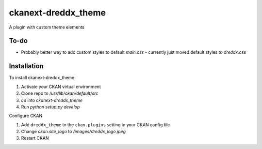 =============
ckanext-dreddx_theme
=============

A plugin with custom theme elements

------------
To-do
------------

* Probably better way to add custom styles to default `main.css` - currently just moved default styles to `dreddx.css`

------------
Installation
------------

To install ckanext-dreddx_theme:

1. Activate your CKAN virtual environment

2. Clone repo to `/usr/lib/ckan/default/src`

3. `cd` into `ckanext-dreddx_theme`

4. Run `python setup.py develop`

Configure CKAN

1. Add ``dreddx_theme`` to the ``ckan.plugins`` setting in your CKAN
   config file

2. Change `ckan.site_logo` to `/images/dreddx_logo.jpeg`

3. Restart CKAN
